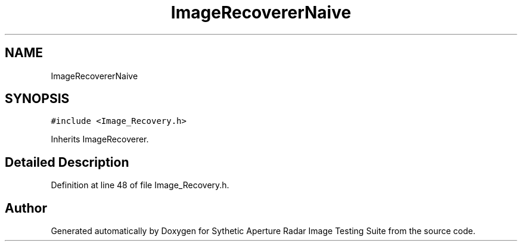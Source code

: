 .TH "ImageRecovererNaive" 3 "Mon May 1 2017" "Version .001" "Sythetic Aperture Radar Image Testing Suite" \" -*- nroff -*-
.ad l
.nh
.SH NAME
ImageRecovererNaive
.SH SYNOPSIS
.br
.PP
.PP
\fC#include <Image_Recovery\&.h>\fP
.PP
Inherits ImageRecoverer\&.
.SH "Detailed Description"
.PP 
Definition at line 48 of file Image_Recovery\&.h\&.

.SH "Author"
.PP 
Generated automatically by Doxygen for Sythetic Aperture Radar Image Testing Suite from the source code\&.
